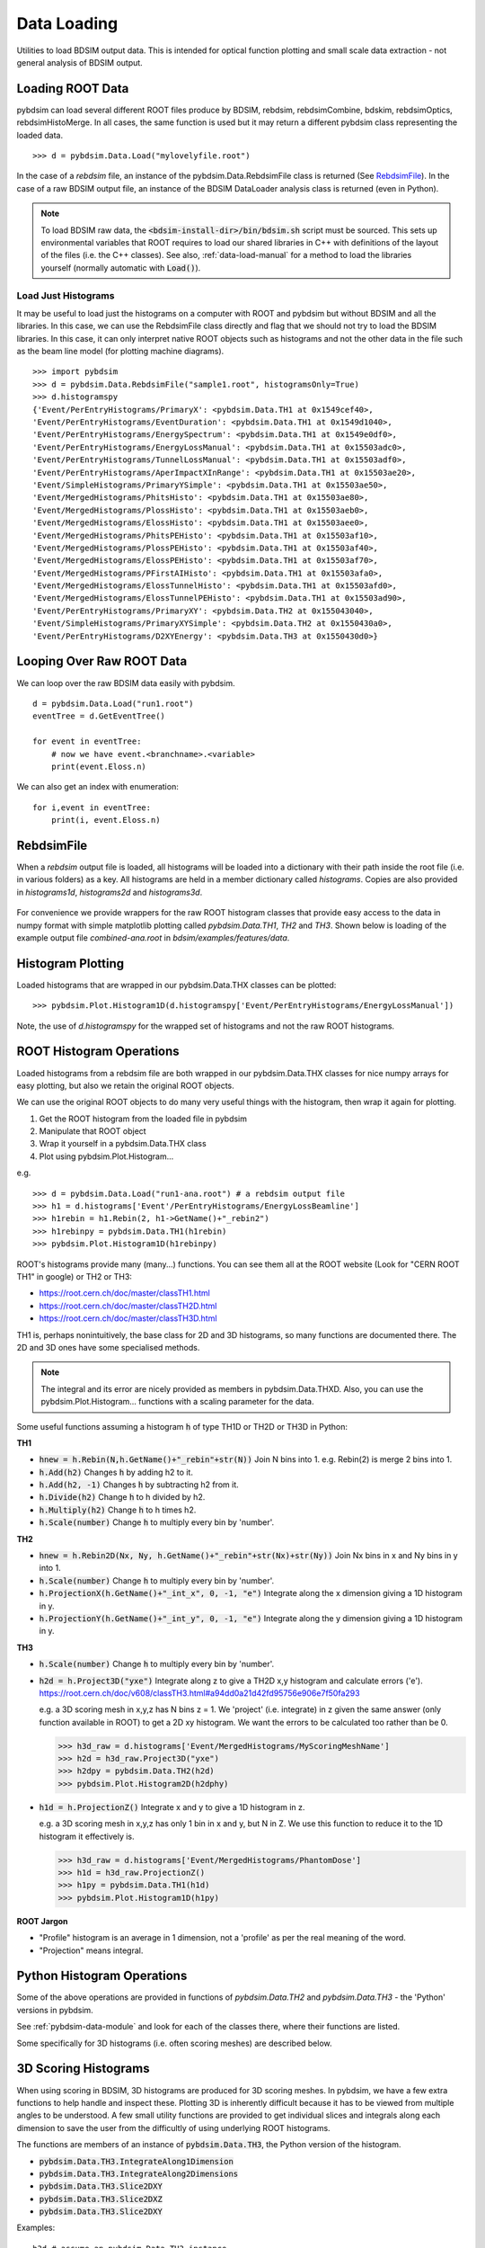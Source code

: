 ============
Data Loading
============

Utilities to load BDSIM output data. This is intended for optical function plotting
and small scale data extraction - not general analysis of BDSIM output.


Loading ROOT Data
-----------------

pybdsim can load several different ROOT files produce by BDSIM, rebdsim, rebdsimCombine,
bdskim, rebdsimOptics, rebdsimHistoMerge. In all cases, the same function is used
but it may return a different pybdsim class representing the loaded data. ::
  
  >>> d = pybdsim.Data.Load("mylovelyfile.root")

In the case of a `rebdsim` file, an instance of the pybdsim.Data.RebdsimFile class
is returned (See `RebdsimFile`_). In the case of a raw BDSIM output file, an instance
of the BDSIM DataLoader analysis class is returned (even in Python).

.. note:: To load BDSIM raw data, the :code:`<bdsim-install-dir>/bin/bdsim.sh` script
	  must be sourced. This sets up environmental variables that ROOT requires to
	  load our shared libraries in C++ with definitions of the layout of the files
	  (i.e. the C++ classes). See also, :ref:`data-load-manual` for a method to
	  load the libraries yourself (normally automatic with :code:`Load()`).

Load Just Histograms
********************

It may be useful to load just the histograms on a computer with ROOT and pybdsim but
without BDSIM and all the libraries. In this case, we can use the RebdsimFile class
directly and flag that we should not try to load the BDSIM libraries. In this case,
it can only interpret native ROOT objects such as histograms and not the other data
in the file such as the beam line model (for plotting machine diagrams). ::


  >>> import pybdsim
  >>> d = pybdsim.Data.RebdsimFile("sample1.root", histogramsOnly=True)
  >>> d.histogramspy
  {'Event/PerEntryHistograms/PrimaryX': <pybdsim.Data.TH1 at 0x1549cef40>,
  'Event/PerEntryHistograms/EventDuration': <pybdsim.Data.TH1 at 0x1549d1040>,
  'Event/PerEntryHistograms/EnergySpectrum': <pybdsim.Data.TH1 at 0x1549e0df0>,
  'Event/PerEntryHistograms/EnergyLossManual': <pybdsim.Data.TH1 at 0x15503adc0>,
  'Event/PerEntryHistograms/TunnelLossManual': <pybdsim.Data.TH1 at 0x15503adf0>,
  'Event/PerEntryHistograms/AperImpactXInRange': <pybdsim.Data.TH1 at 0x15503ae20>,
  'Event/SimpleHistograms/PrimaryYSimple': <pybdsim.Data.TH1 at 0x15503ae50>,
  'Event/MergedHistograms/PhitsHisto': <pybdsim.Data.TH1 at 0x15503ae80>,
  'Event/MergedHistograms/PlossHisto': <pybdsim.Data.TH1 at 0x15503aeb0>,
  'Event/MergedHistograms/ElossHisto': <pybdsim.Data.TH1 at 0x15503aee0>,
  'Event/MergedHistograms/PhitsPEHisto': <pybdsim.Data.TH1 at 0x15503af10>,
  'Event/MergedHistograms/PlossPEHisto': <pybdsim.Data.TH1 at 0x15503af40>,
  'Event/MergedHistograms/ElossPEHisto': <pybdsim.Data.TH1 at 0x15503af70>,
  'Event/MergedHistograms/PFirstAIHisto': <pybdsim.Data.TH1 at 0x15503afa0>,
  'Event/MergedHistograms/ElossTunnelHisto': <pybdsim.Data.TH1 at 0x15503afd0>,
  'Event/MergedHistograms/ElossTunnelPEHisto': <pybdsim.Data.TH1 at 0x15503ad90>,
  'Event/PerEntryHistograms/PrimaryXY': <pybdsim.Data.TH2 at 0x155043040>,
  'Event/SimpleHistograms/PrimaryXYSimple': <pybdsim.Data.TH2 at 0x1550430a0>,
  'Event/PerEntryHistograms/D2XYEnergy': <pybdsim.Data.TH3 at 0x1550430d0>}



Looping Over Raw ROOT Data
--------------------------

We can loop over the raw BDSIM data easily with pybdsim. ::

  d = pybdsim.Data.Load("run1.root")
  eventTree = d.GetEventTree()

  for event in eventTree:
      # now we have event.<branchname>.<variable>
      print(event.Eloss.n)


We can also get an index with enumeration: ::

  for i,event in eventTree:
      print(i, event.Eloss.n)




RebdsimFile
-----------

When a `rebdsim` output file is loaded, all histograms will be loaded into a dictionary
with their path inside the root file (i.e. in various folders) as a key. All histograms
are held in a member dictionary called `histograms`. Copies are also provided in
`histograms1d`, `histograms2d` and `histograms3d`.

.. figure:: figures/rebdsimFileMembers.png
	    :width: 100%
	    :align: center

For convenience we provide wrappers for the raw ROOT histogram classes that provide
easy access to the data in numpy format with simple matplotlib plotting called
`pybdsim.Data.TH1`, `TH2` and `TH3`. Shown below is loading of the example output
file `combined-ana.root` in `bdsim/examples/features/data`.

.. figure:: figures/rebdsimFileHistograms.png
	    :width: 100%
	    :align: center


.. figure:: figures/rebdsimFileHistogramsWrapped.png
	    :width: 100%
	    :align: center


Histogram Plotting
------------------

Loaded histograms that are wrapped in our pybdsim.Data.THX classes can be plotted::

   >>> pybdsim.Plot.Histogram1D(d.histogramspy['Event/PerEntryHistograms/EnergyLossManual'])

Note, the use of `d.histogramspy` for the wrapped set of histograms and not the raw ROOT
histograms.


.. figure:: figures/simpleHistogramPlot.png
	    :width: 100%
	    :align: center


ROOT Histogram Operations
-------------------------

Loaded histograms from a rebdsim file are both wrapped in our pybdsim.Data.THX classes
for nice numpy arrays for easy plotting, but also we retain the original ROOT objects.

We can use the original ROOT objects to do many very useful things with the histogram,
then wrap it again for plotting.

#) Get the ROOT histogram from the loaded file in pybdsim
#) Manipulate that ROOT object
#) Wrap it yourself in a pybdsim.Data.THX class
#) Plot using pybdsim.Plot.Histogram...

e.g. ::

  >>> d = pybdsim.Data.Load("run1-ana.root") # a rebdsim output file
  >>> h1 = d.histograms['Event'/PerEntryHistograms/EnergyLossBeamline']
  >>> h1rebin = h1.Rebin(2, h1->GetName()+"_rebin2")
  >>> h1rebinpy = pybdsim.Data.TH1(h1rebin)
  >>> pybdsim.Plot.Histogram1D(h1rebinpy)

ROOT's histograms provide many (many...) functions. You can see them all at the ROOT
website (Look for "CERN ROOT TH1" in google) or TH2 or TH3:

* https://root.cern.ch/doc/master/classTH1.html
* https://root.cern.ch/doc/master/classTH2D.html
* https://root.cern.ch/doc/master/classTH3D.html

TH1 is, perhaps nonintuitively, the base class for 2D and 3D histograms, so many functions
are documented there. The 2D and 3D ones have some specialised methods.

.. note:: The integral and its error are nicely provided as members in pybdsim.Data.THXD.
	  Also, you can use the pybdsim.Plot.Histogram... functions with a scaling parameter
	  for the data.

Some useful functions assuming a histogram :code:`h` of type TH1D or TH2D or TH3D in Python:

**TH1**

* :code:`hnew = h.Rebin(N,h.GetName()+"_rebin"+str(N))` Join N bins into 1. e.g. Rebin(2) is merge 2 bins into 1.
* :code:`h.Add(h2)` Changes :code:`h` by adding h2 to it.
* :code:`h.Add(h2, -1)` Changes :code:`h` by subtracting h2 from it.
* :code:`h.Divide(h2)` Change :code:`h` to h divided by h2.
* :code:`h.Multiply(h2)` Change :code:`h` to h times h2.
* :code:`h.Scale(number)` Change :code:`h` to multiply every bin by 'number'.


**TH2**

* :code:`hnew = h.Rebin2D(Nx, Ny, h.GetName()+"_rebin"+str(Nx)+str(Ny))` Join Nx bins in x and Ny bins in y into 1.
* :code:`h.Scale(number)` Change :code:`h` to multiply every bin by 'number'.
* :code:`h.ProjectionX(h.GetName()+"_int_x", 0, -1, "e")` Integrate along the x dimension giving a 1D histogram in y.
* :code:`h.ProjectionY(h.GetName()+"_int_y", 0, -1, "e")` Integrate along the y dimension giving a 1D histogram in y.
  

**TH3**

* :code:`h.Scale(number)` Change :code:`h` to multiply every bin by 'number'.
* :code:`h2d = h.Project3D("yxe")` Integrate along z to give a TH2D x,y histogram and calculate errors ('e').
  https://root.cern.ch/doc/v608/classTH3.html#a94dd0a21d42fd95756e906e7f50fa293

  e.g. a 3D scoring mesh in x,y,z has N bins z = 1. We 'project' (i.e. integrate) in z given the same
  answer (only function available in ROOT) to get a 2D xy histogram. We want the errors to be calculated
  too rather than be 0.

  >>> h3d_raw = d.histograms['Event/MergedHistograms/MyScoringMeshName']
  >>> h2d = h3d_raw.Project3D("yxe")
  >>> h2dpy = pybdsim.Data.TH2(h2d)
  >>> pybdsim.Plot.Histogram2D(h2dphy)

* :code:`h1d = h.ProjectionZ()` Integrate x and y to give a 1D histogram in z.

  e.g. a 3D scoring mesh in x,y,z has only 1 bin in x and y, but N in Z. We use this function to
  reduce it to the 1D histogram it effectively is.

  >>> h3d_raw = d.histograms['Event/MergedHistograms/PhantomDose']
  >>> h1d = h3d_raw.ProjectionZ()
  >>> h1py = pybdsim.Data.TH1(h1d)
  >>> pybdsim.Plot.Histogram1D(h1py)


**ROOT Jargon**

* "Profile" histogram is an average in 1 dimension, not a 'profile' as per the real meaning of the word.
* "Projection" means integral.

Python Histogram Operations
---------------------------

Some of the above operations are provided in functions of `pybdsim.Data.TH2` and `pybdsim.Data.TH3` -
the 'Python' versions in pybdsim.

See :ref:`pybdsim-data-module` and look for each of the classes there, where their functions are listed.

Some specifically for 3D histograms (i.e. often scoring meshes) are described below.

.. _data-3d-histograms:
  
3D Scoring Histograms
---------------------

When using scoring in BDSIM, 3D histograms are produced for 3D scoring meshes. In pybdsim,
we have a few extra functions to help handle and inspect these. Plotting 3D is inherently
difficult because it has to be viewed from multiple angles to be understood. A few small
utility functions are provided to get individual slices and integrals along each dimension
to save the user from the difficultly of using underlying ROOT histograms.

The functions are members of an instance of :code:`pybdsim.Data.TH3`, the Python
version of the histogram.

* :code:`pybdsim.Data.TH3.IntegrateAlong1Dimension`
* :code:`pybdsim.Data.TH3.IntegrateAlong2Dimensions`
* :code:`pybdsim.Data.TH3.Slice2DXY`
* :code:`pybdsim.Data.TH3.Slice2DXZ`
* :code:`pybdsim.Data.TH3.Slice2DXY`

Examples:

::
  
   h3d # assume an pybdsim.Data.TH3 instance


::
   
   h2dx = h3d.IntegrateAlong1Dimension('x')  # return type pybdsim.Data.TH2
   pybdsim.Plot.Histogram2D(h2dx)


::
  
   for i in range(h3d.nbinsz):
       h2i = h3d.Slice2DXY(i)
       pybdsim.Plot.Histogram2D(h2i)


::
   
   h1dz = h3d.IntegrateAlong2Dimension('z')
   pybdsim.Plot.Histogram1D(h1dz)


Full documentation can be seen in the TH3 class documentation in the :ref:`pybdsim-data-module`
documentation.
  


.. _data-load-manual:

Manually Loading Raw Data
-------------------------

We can use ROOT direct if you prefer. ::

  import ROOT
  import pybdsim

  pybdsim.Data.LoadROOTLibraries()
  # this imports all of BDSIM's analysis classes and puts them inside ROOT

  # we need to know the BDSIM C++ classes we want by name
  d = ROOT.DataLoader("run1.root")
  # now the same as pybdsim.Data.Load("run1.root")

  model = pybdsim.Data.GetModelForPlotting(d)
  
  


Sampler Data
------------

.. warning:: This is a simplified way of loading sampler data that "flattens" the
	     structure losing all concept of which coordinate belongs to which event.
	     This is not recommend, and this may perhaps not be efficient, but it is
	     occasionally useful. If you want to make a histogram, use rebdsim. Only
	     with this will the error bars be correct.

Sampler data can be trivially extracted from a raw BDSIM output file ::

  >>> import pybdsim
  >>> d = pybdsim.Data.Load("output.root")
  >>> primaries = pybdsim.Data.SamplerData(d)

The optional second argument to `SamplerData` can be either the index of the sampler
as counting from 0 including the primaries, or the name of the sampler. ::

  >>> fq15x = pybdsim.Data.SamplerData(d, fq15x)
  >>> thirdAfterPrimares = pybdsim.Data.SamplerData(d, 3)

A near-duplicate class exists called `PhaseSpaceData` that can extract only the
variables most interesting for tracking ('x','xp','y','yp','z','zp','energy','t'). ::

  >>> psd1 = pybdsim.Data.PhaseSpaceData(d)
  >>> psd2 = pybdsim.Data.PhaseSpaceData(d, fq15x)
  >>> psd3 = pybdsim.Data.PhaseSpaceData(d, 3)

